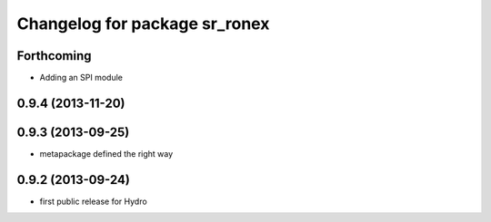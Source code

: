 ^^^^^^^^^^^^^^^^^^^^^^^^^^^^^^
Changelog for package sr_ronex
^^^^^^^^^^^^^^^^^^^^^^^^^^^^^^

Forthcoming
-----------
* Adding an SPI module
0.9.4 (2013-11-20)
------------------

0.9.3 (2013-09-25)
------------------
* metapackage defined the right way

0.9.2 (2013-09-24)
------------------
* first public release for Hydro
